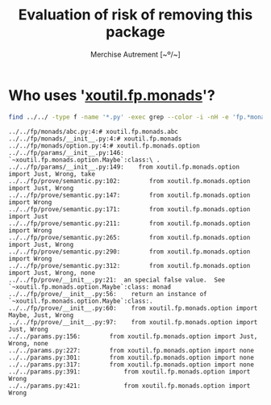 #+TITLE: Evaluation of risk of removing this package
#+AUTHOR: Merchise Autrement [~º/~]
#+DESCRIPTION: Detailed discussion about the risk of removing this module in 1.8.x


* Who uses '[[file:../monads][xoutil.fp.monads]]'?

  #+begin_src sh
  find ../../ -type f -name '*.py' -exec grep --color -i -nH -e 'fp.*monads' {} +
  #+end_src

  #+RESULTS:
  #+begin_example
  ../../fp/monads/abc.py:4:# xoutil.fp.monads.abc
  ../../fp/monads/__init__.py:4:# xoutil.fp.monads
  ../../fp/monads/option.py:4:# xoutil.fp.monads.option
  ../../fp/params/__init__.py:146:    `~xoutil.fp.monads.option.Maybe`:class:\ .
  ../../fp/params/__init__.py:149:    from xoutil.fp.monads.option import Just, Wrong, take
  ../../fp/prove/semantic.py:102:        from xoutil.fp.monads.option import Just, Wrong
  ../../fp/prove/semantic.py:147:        from xoutil.fp.monads.option import Wrong
  ../../fp/prove/semantic.py:171:        from xoutil.fp.monads.option import Just
  ../../fp/prove/semantic.py:211:        from xoutil.fp.monads.option import Wrong
  ../../fp/prove/semantic.py:265:        from xoutil.fp.monads.option import Just, Wrong
  ../../fp/prove/semantic.py:290:        from xoutil.fp.monads.option import Wrong
  ../../fp/prove/semantic.py:312:        from xoutil.fp.monads.option import Just, Wrong, none
  ../../fp/prove/__init__.py:21:  an special false value.  See `~xoutil.fp.monads.option.Maybe`:class: monad
  ../../fp/prove/__init__.py:56:    return an instance of `~xoutil.fp.monads.option.Maybe`:class:.
  ../../fp/prove/__init__.py:60:    from xoutil.fp.monads.option import Maybe, Just, Wrong
  ../../fp/prove/__init__.py:97:    from xoutil.fp.monads.option import Just, Wrong
  ../../params.py:156:        from xoutil.fp.monads.option import Just, Wrong, none
  ../../params.py:227:        from xoutil.fp.monads.option import none
  ../../params.py:301:        from xoutil.fp.monads.option import none
  ../../params.py:317:        from xoutil.fp.monads.option import none
  ../../params.py:391:            from xoutil.fp.monads.option import Wrong
  ../../params.py:421:            from xoutil.fp.monads.option import Wrong
  #+end_example
